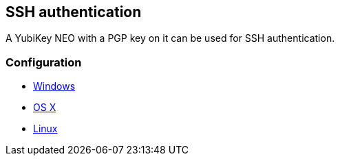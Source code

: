 == SSH authentication
A YubiKey NEO with a PGP key on it can be used for SSH authentication.

=== Configuration

 - https://www.yubico.com/2012/12/yubikey-neo-openpgp[Windows]
 - http://florin.myip.org/blog/easy-multifactor-authentication-ssh-using-yubikey-neo-tokens[OS X]
 - https://www.esev.com/blog/post/2015-01-pgp-ssh-key-on-yubikey-neo[Linux]